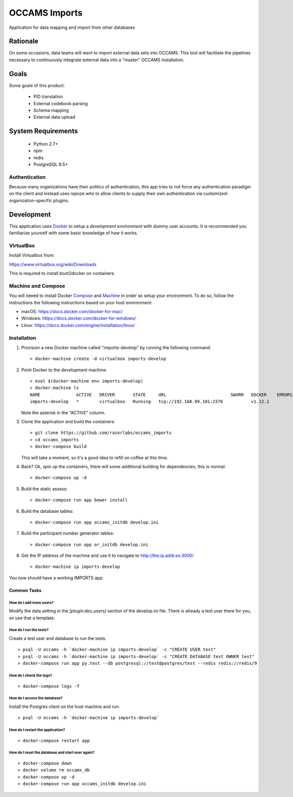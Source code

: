 OCCAMS Imports
==============

Application for data mapping and import from other databases


Rationale
---------

On some occasions, data teams will want to import external data sets into
OCCAMS. This tool will facilitate the pipelines necessary to continuously
integrate external data into a "master" OCCAMS installation.


Goals
-----

Some goals of this product:

  * PID translation
  * External codebook parsing
  * Schema mapping
  * External data upload


System Requirements
-------------------

  * Python 2.7+
  * npm
  * redis
  * PostgreSQL 9.5+


Authentication
++++++++++++++

Because many organizations have their politics of authentication, this app
tries to not force any authentication paradigm on the client and instead
uses `repoze.who` to allow clients to supply their own authentication via
customized-organization-specific plugins.


Development
-----------

This application uses Docker_ to setup a *development environment* with dummy
user accounts. It is recommended you familiarize yourself with some basic
knowledge of how it works.

.. _Docker: https://www.docker.com/

VirtualBox
++++++++++

Install Virtualbox from:

https://www.virtualbox.org/wiki/Downloads

This is required to install boot2docker on containers.


Machine and Compose
+++++++++++++++++++

You will neeed to install Docker Compose_ and Machine_ in order so setup
your environment. To do so, follow the instructions the following instructions
based on your host environment:

- macOS: https://docs.docker.com/docker-for-mac/
- Windows: https://docs.docker.com/docker-for-windows/
- Linux:  https://docs.docker.com/engine/installation/linux/

.. _Compose: https://docs.docker.com/compose/overview/
.. _Machine: https://docs.docker.com/machine/overview/


Installation
++++++++++++

#. Provision a new Docker machine called "imports-develop" by running the
   following command::

      > docker-machine create -d virtualbox imports-develop

#. Point Docker to the development machine::

      > eval $(docker-machine env imports-develop)
      > docker-machine ls
      NAME              ACTIVE   DRIVER       STATE     URL                         SWARM   DOCKER    ERRORS
      imports-develop   *        virtualbox   Running   tcp://192.168.99.101:2376           v1.12.1

   Note the asterisk in the "ACTIVE" column.

#. Clone the application and build the containers::

      > git clone https://github.com/razorlabs/occams_imports
      > cd occams_imports
      > docker-compose build

   This will take a moment, so it's a good idea to refill on coffee at this time.

#. Back? Ok, spin up the containers, there will some additional building for
   dependencies, this is normal::

      > docker-compose up -d

#. Build the static assess::

      > docker-compose run app bower install

#. Build the database tables::

      > docker-compose run app occams_initdb develop.ini

#. Build the participant number generator tables::

      > docker-compose run app or_initdb develop.ini

#. Get the IP address of the machine and use it to navigate to http://the.ip.addr.es:3000/ ::

      > docker-machine ip imports-develop


You now should have a working IMPORTS app.


Common Tasks
""""""""""""

How do I add more users?
''''''''''''''''''''''''

Modify the data setting in the `[plugin:dev_users]` section of the develop.ini
file. There is already a test user there for you, so use that a template.


How do I run the tests?
'''''''''''''''''''''''

Create a test user and database to run the tests.

::

    > psql -U occams -h `docker-machine ip imports-develop` -c "CREATE USER test"
    > psql -U occams -h `docker-machine ip imports-develop` -c "CREATE DATABASE test OWNER test"
    > docker-compose run app py.test --db postgresql://test@postgres/test --redis redis://redis/9


How do I check the logs?
''''''''''''''''''''''''

::

    > docker-compose logs -f

How do I access the database?
'''''''''''''''''''''''''''''

Install the Postgres client on the host machine and run::

  > psql -U occams -h `docker-machine ip imports-develop`

How do I restart the application?
'''''''''''''''''''''''''''''''''

::

    > docker-compose restart app


How do I reset the database and start over again?
'''''''''''''''''''''''''''''''''''''''''''''''''

::

    > docker-compose down
    > docker volume rm occams_db
    > docker-compose up -d
    > docker-compose run app occams_initdb develop.ini

